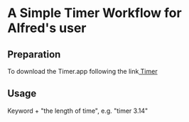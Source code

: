 * A Simple Timer Workflow for Alfred's user
** Preparation
To download the Timer.app following the link[[https://github.com/michaelvillar/timer-app][ Timer]]
** Usage
 Keyword + "the length of time", e.g. "timer 3.14"